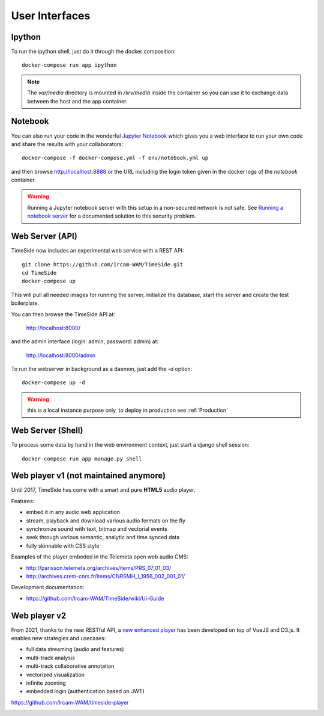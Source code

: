 
User Interfaces
===============

Ipython
-------

To run the ipython shell, just do it through the docker composition::

    docker-compose run app ipython

.. note::
  The `var/media` directory is mounted in `/srv/media` inside the container so you can use it to exchange data between the host and the app container.

Notebook
---------

You can also run your code in the wonderful `Jupyter Notebook <http://jupyter.org/>`_ which gives you a web interface to run your own code and share the results with your collaborators::

    docker-compose -f docker-compose.yml -f env/notebook.yml up

and then browse http://localhost:8888 or the URL including the login token given in the docker logs of the `notebook` container.

.. warning :: Running a Jupyter notebook server with this setup in a non-secured network is not safe. See `Running a notebook server <http://jupyter-notebook.readthedocs.org/en/latest/public_server.html/>`_ for a documented solution to this security problem.


Web Server (API)
----------------

TimeSide now includes an experimental web service with a REST API::

    git clone https://github.com/Ircam-WAM/TimeSide.git
    cd TimeSide
    docker-compose up

This will pull all needed images for running the server, initialize the database, start the server and create the test boilerplate.

You can then browse the TimeSide API at:

    http://localhost:8000/

and the admin interface (login: admin, password: admin) at:

    http://localhost:8000/admin

To run the webserver in background as a daemon, just add the `-d` option::

    docker-compose up -d

.. warning :: this is a local instance purpose only, to deploy in production see :ref:`Production`


Web Server (Shell)
------------------

To process some data by hand in the web environment context, just start a django shell session::

    docker-compose run app manage.py shell


Web player v1 (not maintained anymore)
----------------------------------------

Until 2017, TimeSide has come with a smart and pure **HTML5** audio player.

Features:

- embed it in any audio web application
- stream, playback and download various audio formats on the fly
- synchronize sound with text, bitmap and vectorial events
- seek through various semantic, analytic and time synced data
- fully skinnable with CSS style

.. image:: images/timeside_player_01.png
  :alt: TimeSide player v1

Examples of the player embeded in the Telemeta open web audio CMS:

- http://parisson.telemeta.org/archives/items/PRS_07_01_03/
- http://archives.crem-cnrs.fr/items/CNRSMH_I_1956_002_001_01/

Development documentation:

- https://github.com/Ircam-WAM/TimeSide/wiki/Ui-Guide


Web player v2
-------------

From 2021, thanks to the new RESTful API, a `new enhanced player <https://github.com/Ircam-WAM/timeside-player>`_ has been developed on top of VueJS and D3.js. It enables new strategies and usecases:

- full data streaming (audio and features)
- multi-track analysis
- multi-track collaborative annotation
- vectorized visualization
- infinite zooming
- embedded login (authentication based on JWT)

https://github.com/Ircam-WAM/timeside-player

.. image:: images/timeside-player-wac-22.png
  :alt: TimeSide player v2


